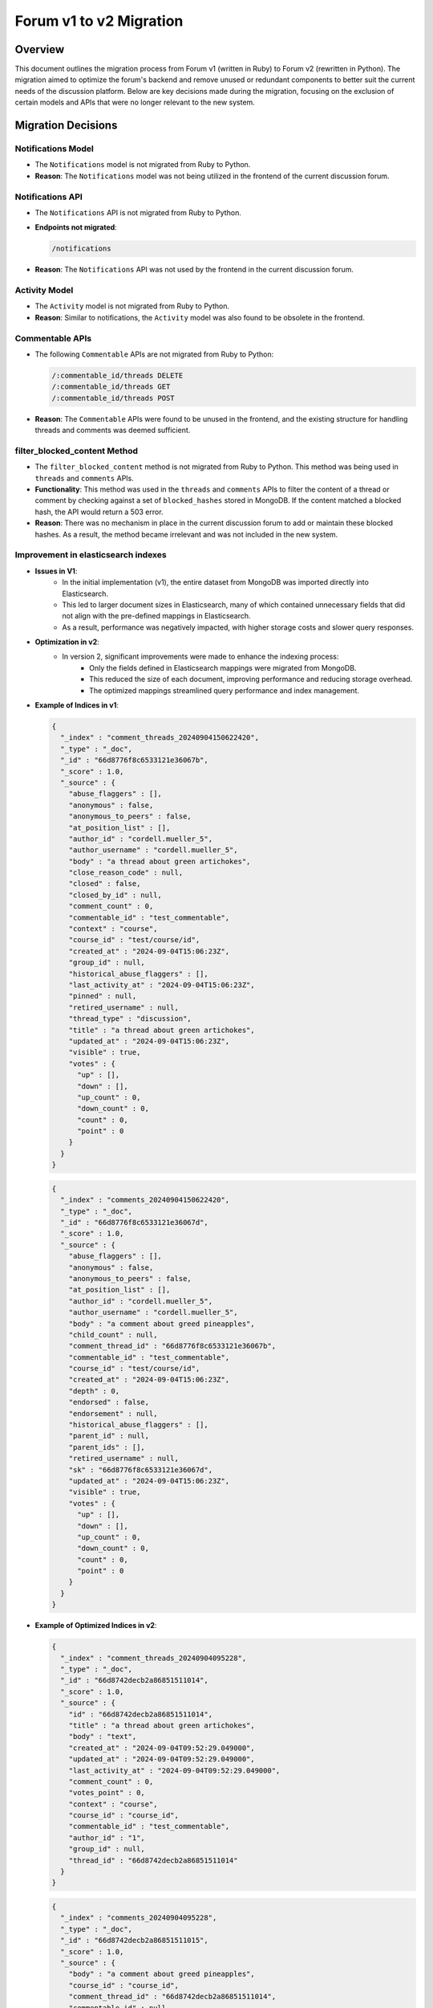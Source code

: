 ========================
Forum v1 to v2 Migration
========================

Overview
========

This document outlines the migration process from Forum v1 (written in Ruby) to Forum v2 (rewritten in Python). The migration aimed to optimize the forum's backend and remove unused or redundant components to better suit the current needs of the discussion platform. Below are key decisions made during the migration, focusing on the exclusion of certain models and APIs that were no longer relevant to the new system.

Migration Decisions
===================

Notifications Model
^^^^^^^^^^^^^^^^^^^

*  The ``Notifications`` model is not migrated from Ruby to Python.
* **Reason**: The ``Notifications`` model was not being utilized in the frontend of the current discussion forum.

Notifications API
^^^^^^^^^^^^^^^^^

*  The ``Notifications`` API is not migrated from Ruby to Python.
*  **Endpoints not migrated**:

   .. code-block:: python

      /notifications

*  **Reason**: The ``Notifications`` API was not used by the frontend in the current discussion forum.

Activity Model
^^^^^^^^^^^^^^

*  The ``Activity`` model is not migrated from Ruby to Python.
* **Reason**: Similar to notifications, the ``Activity`` model was also found to be obsolete in the frontend.

Commentable APIs
^^^^^^^^^^^^^^^^

*  The following ``Commentable`` APIs are not migrated from Ruby to Python:

   .. code-block:: python

      /:commentable_id/threads DELETE
      /:commentable_id/threads GET
      /:commentable_id/threads POST

* **Reason**: The ``Commentable`` APIs were found to be unused in the frontend, and the existing structure for handling threads and comments was deemed sufficient.

filter_blocked_content Method
^^^^^^^^^^^^^^^^^^^^^^^^^^^^^

*  The ``filter_blocked_content`` method is not migrated from Ruby to Python. This method was being used in ``threads`` and ``comments`` APIs.
* **Functionality**: This method was used in the ``threads`` and ``comments`` APIs to filter the content of a thread or comment by checking against a set of ``blocked_hashes`` stored in MongoDB. If the content matched a blocked hash, the API would return a 503 error.
* **Reason**: There was no mechanism in place in the current discussion forum to add or maintain these blocked hashes. As a result, the method became irrelevant and was not included in the new system.

Improvement in elasticsearch indexes
^^^^^^^^^^^^^^^^^^^^^^^^^^^^^^^^^^^^

* **Issues in V1**:
    - In the initial implementation (v1), the entire dataset from MongoDB was imported directly into Elasticsearch.
    - This led to larger document sizes in Elasticsearch, many of which contained unnecessary fields that did not align with the pre-defined mappings in Elasticsearch.
    - As a result, performance was negatively impacted, with higher storage costs and slower query responses.

* **Optimization in v2**:
   - In version 2, significant improvements were made to enhance the indexing process:
      - Only the fields defined in Elasticsearch mappings were migrated from MongoDB.
      - This reduced the size of each document, improving performance and reducing storage overhead.
      - The optimized mappings streamlined query performance and index management.

* **Example of Indices in v1**:

  .. code-block:: json

   {
     "_index" : "comment_threads_20240904150622420",
     "_type" : "_doc",
     "_id" : "66d8776f8c6533121e36067b",
     "_score" : 1.0,
     "_source" : {
       "abuse_flaggers" : [],
       "anonymous" : false,
       "anonymous_to_peers" : false,
       "at_position_list" : [],
       "author_id" : "cordell.mueller_5",
       "author_username" : "cordell.mueller_5",
       "body" : "a thread about green artichokes",
       "close_reason_code" : null,
       "closed" : false,
       "closed_by_id" : null,
       "comment_count" : 0,
       "commentable_id" : "test_commentable",
       "context" : "course",
       "course_id" : "test/course/id",
       "created_at" : "2024-09-04T15:06:23Z",
       "group_id" : null,
       "historical_abuse_flaggers" : [],
       "last_activity_at" : "2024-09-04T15:06:23Z",
       "pinned" : null,
       "retired_username" : null,
       "thread_type" : "discussion",
       "title" : "a thread about green artichokes",
       "updated_at" : "2024-09-04T15:06:23Z",
       "visible" : true,
       "votes" : {
         "up" : [],
         "down" : [],
         "up_count" : 0,
         "down_count" : 0,
         "count" : 0,
         "point" : 0
       }
     }
   }

  .. code-block:: json

   {
     "_index" : "comments_20240904150622420",
     "_type" : "_doc",
     "_id" : "66d8776f8c6533121e36067d",
     "_score" : 1.0,
     "_source" : {
       "abuse_flaggers" : [],
       "anonymous" : false,
       "anonymous_to_peers" : false,
       "at_position_list" : [],
       "author_id" : "cordell.mueller_5",
       "author_username" : "cordell.mueller_5",
       "body" : "a comment about greed pineapples",
       "child_count" : null,
       "comment_thread_id" : "66d8776f8c6533121e36067b",
       "commentable_id" : "test_commentable",
       "course_id" : "test/course/id",
       "created_at" : "2024-09-04T15:06:23Z",
       "depth" : 0,
       "endorsed" : false,
       "endorsement" : null,
       "historical_abuse_flaggers" : [],
       "parent_id" : null,
       "parent_ids" : [],
       "retired_username" : null,
       "sk" : "66d8776f8c6533121e36067d",
       "updated_at" : "2024-09-04T15:06:23Z",
       "visible" : true,
       "votes" : {
         "up" : [],
         "down" : [],
         "up_count" : 0,
         "down_count" : 0,
         "count" : 0,
         "point" : 0
       }
     }
   }

* **Example of Optimized Indices in v2**:

  .. code-block:: json

   {
     "_index" : "comment_threads_20240904095228",
     "_type" : "_doc",
     "_id" : "66d8742decb2a86851511014",
     "_score" : 1.0,
     "_source" : {
       "id" : "66d8742decb2a86851511014",
       "title" : "a thread about green artichokes",
       "body" : "text",
       "created_at" : "2024-09-04T09:52:29.049000",
       "updated_at" : "2024-09-04T09:52:29.049000",
       "last_activity_at" : "2024-09-04T09:52:29.049000",
       "comment_count" : 0,
       "votes_point" : 0,
       "context" : "course",
       "course_id" : "course_id",
       "commentable_id" : "test_commentable",
       "author_id" : "1",
       "group_id" : null,
       "thread_id" : "66d8742decb2a86851511014"
     }
   }

  .. code-block:: json

   {
     "_index" : "comments_20240904095228",
     "_type" : "_doc",
     "_id" : "66d8742decb2a86851511015",
     "_score" : 1.0,
     "_source" : {
       "body" : "a comment about greed pineapples",
       "course_id" : "course_id",
       "comment_thread_id" : "66d8742decb2a86851511014",
       "commentable_id" : null,
       "group_id" : null,
       "context" : "course",
       "created_at" : "2024-09-04T09:52:29.067000",
       "updated_at" : "2024-09-04T09:52:29.068000",
       "title" : null
     }
   }


Conclusion
==========

The migration of Forum v1 to v2 was guided by a series of strategic decisions aimed at reducing complexity,
removing unused features, and aligning with the current usage of the discussion forum. By streamlining
redundant models and APIs, and transitioning to a more efficient database, the new system is not only
more performant but also better equipped to meet the forum's evolving demands. In parallel, we successfully
migrated the search tests from Ruby to Python, with passing tests confirming that the index changes had no
adverse effects on functionality. Manual verification of the platform further demonstrated that it operates
as expected, reinforcing the reliability of these changes. Together, these efforts ensure a more scalable
and efficient forum system that is optimized for both present and future needs.
